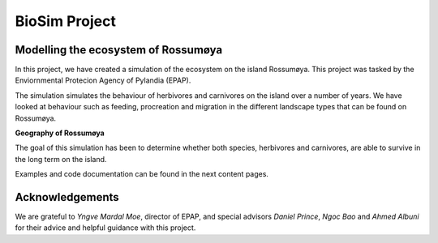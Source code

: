 BioSim Project
=======================

Modelling the ecosystem of Rossumøya
------------------------------------
In this project, we have created a simulation of the ecosystem on the island
Rossumøya. This project was tasked by the Enviornmental Protecion Agency of
Pylandia (EPAP).

The simulation simulates the behaviour of herbivores and carnivores on the
island over a number of years. We have looked at behaviour such as feeding,
procreation and migration in the different landscape types that can be found on
Rossumøya.

**Geography of Rossumøya**

.. image:: island_map.jpg
   :width: 700px
   :height: 500px
   :scale: 50 %
   :alt: alternate text
   :align: center

The goal of this simulation has been to determine whether both species,
herbivores and carnivores, are able to survive in the long term on the island.

Examples and code documentation can be found in the next content pages.

Acknowledgements
----------------
We are grateful to *Yngve Mardal Moe*, director of EPAP, and special advisors
*Daniel Prince*, *Ngoc Bao* and *Ahmed Albuni* for their advice and helpful guidance
with this project.

